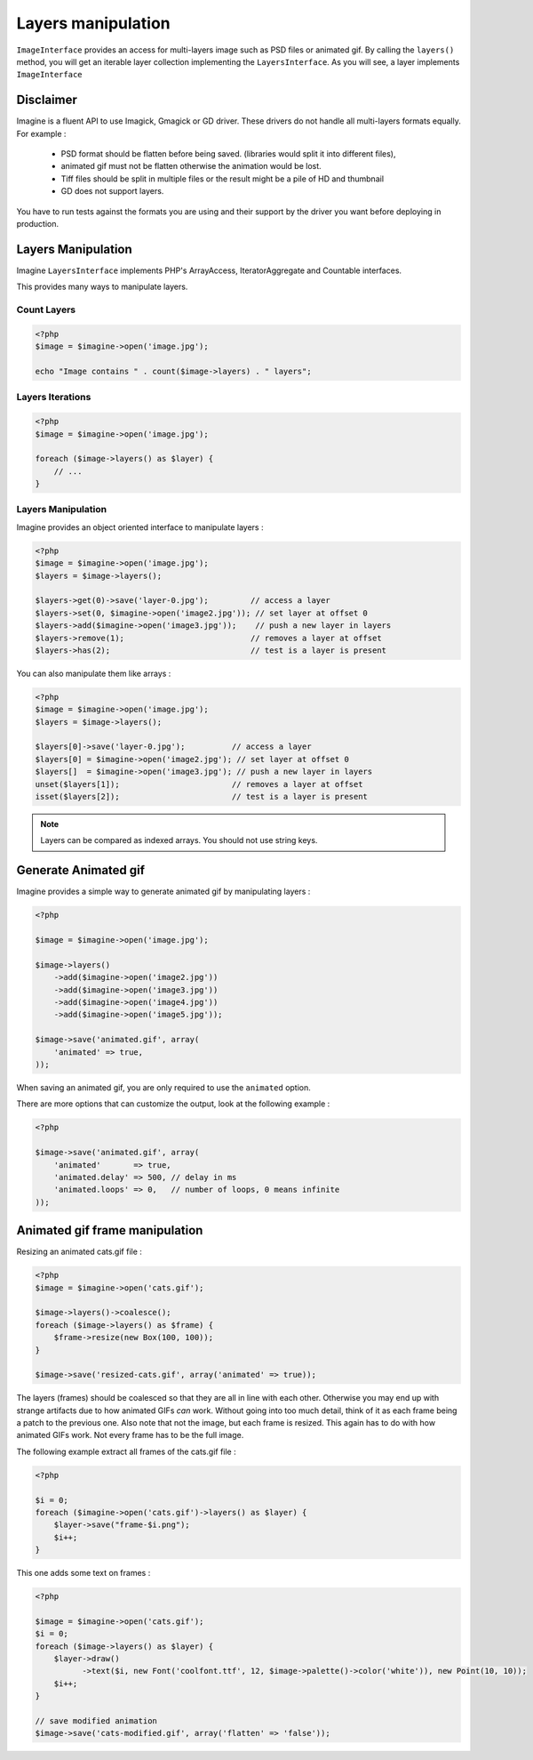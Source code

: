 Layers manipulation
===================

``ImageInterface`` provides an access for multi-layers image such as PSD files
or animated gif.
By calling the ``layers()`` method, you will get an iterable layer collection
implementing the ``LayersInterface``. As you will see, a layer implements
``ImageInterface``

Disclaimer
----------

Imagine is a fluent API to use Imagick, Gmagick or GD driver. These drivers
do not handle all multi-layers formats equally. For example :

 * PSD format should be flatten before being saved. (libraries would split it
   into different files),
 * animated gif must not be flatten otherwise the animation would be lost.
 * Tiff files should be split in multiple files or the result might be a pile
   of HD and thumbnail
 * GD does not support layers.

You have to run tests against the formats you are using and their support by
the driver you want before deploying in production.

Layers Manipulation
-------------------

Imagine ``LayersInterface`` implements PHP's ArrayAccess, IteratorAggregate and
Countable interfaces.

This provides many ways to manipulate layers.

Count Layers
++++++++++++

.. code-block:: php

    <?php
    $image = $imagine->open('image.jpg');

    echo "Image contains " . count($image->layers) . " layers";

Layers Iterations
+++++++++++++++++

.. code-block:: php

    <?php
    $image = $imagine->open('image.jpg');

    foreach ($image->layers() as $layer) {
        // ...
    }

Layers Manipulation
+++++++++++++++++++

Imagine provides an object oriented interface to manipulate layers :

.. code-block:: php

    <?php
    $image = $imagine->open('image.jpg');
    $layers = $image->layers();

    $layers->get(0)->save('layer-0.jpg');         // access a layer
    $layers->set(0, $imagine->open('image2.jpg')); // set layer at offset 0
    $layers->add($imagine->open('image3.jpg'));    // push a new layer in layers
    $layers->remove(1);                           // removes a layer at offset
    $layers->has(2);                              // test is a layer is present

You can also manipulate them like arrays :

.. code-block:: php

    <?php
    $image = $imagine->open('image.jpg');
    $layers = $image->layers();

    $layers[0]->save('layer-0.jpg');          // access a layer
    $layers[0] = $imagine->open('image2.jpg'); // set layer at offset 0
    $layers[]  = $imagine->open('image3.jpg'); // push a new layer in layers
    unset($layers[1]);                        // removes a layer at offset
    isset($layers[2]);                        // test is a layer is present

.. NOTE::
    Layers can be compared as indexed arrays. You should not use string keys.

Generate Animated gif
---------------------

Imagine provides a simple way to generate animated gif by manipulating layers :

.. code-block:: php

    <?php

    $image = $imagine->open('image.jpg');

    $image->layers()
        ->add($imagine->open('image2.jpg'))
        ->add($imagine->open('image3.jpg'))
        ->add($imagine->open('image4.jpg'))
        ->add($imagine->open('image5.jpg'));

    $image->save('animated.gif', array(
        'animated' => true,
    ));

When saving an animated gif, you are only required to use the ``animated``
option.

There are more options that can customize the output, look at the following
example :


.. code-block:: php

    <?php

    $image->save('animated.gif', array(
        'animated'       => true,
        'animated.delay' => 500, // delay in ms
        'animated.loops' => 0,   // number of loops, 0 means infinite
    ));

Animated gif frame manipulation
-------------------------------

Resizing an animated cats.gif file :

.. code-block:: php

    <?php
    $image = $imagine->open('cats.gif');

    $image->layers()->coalesce();
    foreach ($image->layers() as $frame) {
        $frame->resize(new Box(100, 100));
    }

    $image->save('resized-cats.gif', array('animated' => true));

The layers (frames) should be coalesced so that they are all in line with each other.
Otherwise you may end up with strange artifacts due to how animated GIFs *can* work.
Without going into too much detail, think of it as each frame being a patch to the previous one.
Also note that not the image, but each frame is resized. This again has to do with
how animated GIFs work. Not every frame has to be the full image.

The following example extract all frames of the cats.gif file :

.. code-block:: php

    <?php

    $i = 0;
    foreach ($imagine->open('cats.gif')->layers() as $layer) {
        $layer->save("frame-$i.png");
        $i++;
    }

This one adds some text on frames :

.. code-block:: php

    <?php

    $image = $imagine->open('cats.gif');
    $i = 0;
    foreach ($image->layers() as $layer) {
        $layer->draw()
              ->text($i, new Font('coolfont.ttf', 12, $image->palette()->color('white')), new Point(10, 10));
        $i++;
    }

    // save modified animation
    $image->save('cats-modified.gif', array('flatten' => 'false'));
